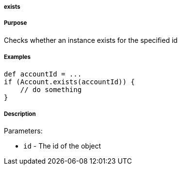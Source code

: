 
===== exists



===== Purpose


Checks whether an instance exists for the specified id


===== Examples


[source,java]
----
def accountId = ...
if (Account.exists(accountId)) {
    // do something
}
----


===== Description


Parameters:

* `id` - The id of the object
